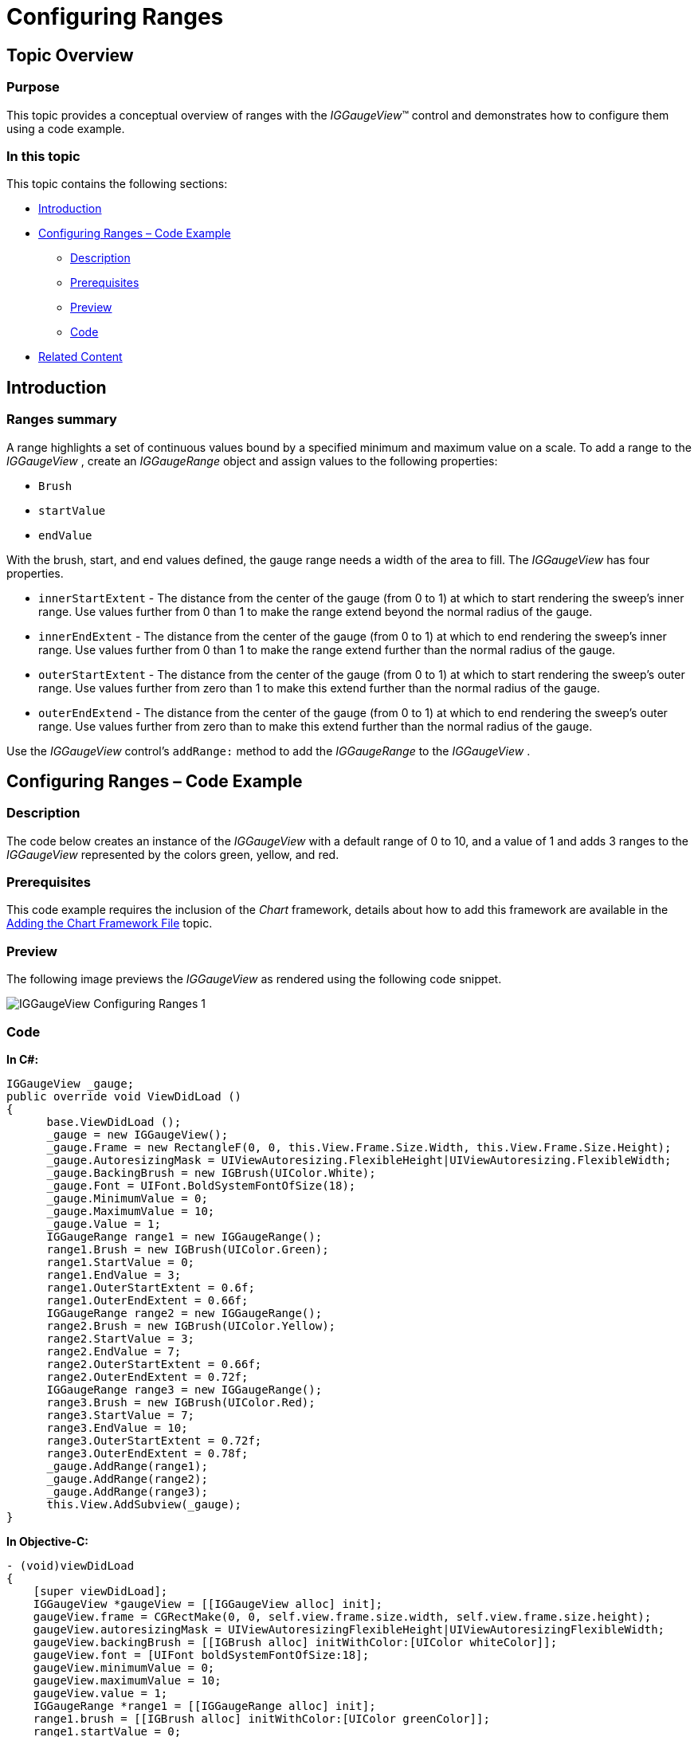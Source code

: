 ﻿////

|metadata|
{
    "name": "iggaugeview-configuring-ranges",
    "controlName": ["IGGaugeView"],
    "tags": ["Charting","How Do I","Styling"],
    "guid": "b173054f-9f20-4ade-a682-82d78c5bffe6",  
    "buildFlags": [],
    "createdOn": "2013-02-13T14:31:37.1111525Z"
}
|metadata|
////

= Configuring Ranges

== Topic Overview

=== Purpose

This topic provides a conceptual overview of ranges with the  _IGGaugeView_™ control and demonstrates how to configure them using a code example.

=== In this topic

This topic contains the following sections:

* <<_Ref324841248, Introduction >>
* <<_Ref327936206,Configuring Ranges – Code Example>>

** <<_Ref327344209,Description>>
** <<_Ref327523606,Prerequisites>>
** <<_Ref223063339,Preview>>
** <<_Ref327344217,Code>>

* <<_Ref215823716, Related Content >>

[[_Ref324841248]]
== Introduction

[[_Ref215796828]]

=== Ranges summary

A range highlights a set of continuous values bound by a specified minimum and maximum value on a scale. To add a range to the  _IGGaugeView_  , create an  _IGGaugeRange_   object and assign values to the following properties:

* `Brush`
* `startValue`
* `endValue`

With the brush, start, and end values defined, the gauge range needs a width of the area to fill. The  _IGGaugeView_   has four properties.

* `innerStartExtent` - The distance from the center of the gauge (from 0 to 1) at which to start rendering the sweep’s inner range. Use values further from 0 than 1 to make the range extend beyond the normal radius of the gauge.
* `innerEndExtent` - The distance from the center of the gauge (from 0 to 1) at which to end rendering the sweep’s inner range. Use values further from 0 than 1 to make the range extend further than the normal radius of the gauge.
* `outerStartExtent` - The distance from the center of the gauge (from 0 to 1) at which to start rendering the sweep’s outer range. Use values further from zero than 1 to make this extend further than the normal radius of the gauge.
* `outerEndExtend` - The distance from the center of the gauge (from 0 to 1) at which to end rendering the sweep’s outer range. Use values further from zero than to make this extend further than the normal radius of the gauge.

Use the  _IGGaugeView_   control’s `addRange:` method to add the  _IGGaugeRange_   to the  _IGGaugeView_  .

[[_Ref327936206]]
[[_Ref324841253]]
== Configuring Ranges – Code Example

[[_Ref327344209]]

=== Description

The code below creates an instance of the  _IGGaugeView_   with a default range of 0 to 10, and a value of 1 and adds 3 ranges to the  _IGGaugeView_   represented by the colors green, yellow, and red.

[[_Ref327523606]]

=== Prerequisites

This code example requires the inclusion of the  _Chart_   framework, details about how to add this framework are available in the link:igchartview-adding-the-chart-framework-file.html[Adding the Chart Framework File] topic.

[[_Ref223063339]]

=== Preview

The following image previews the  _IGGaugeView_   as rendered using the following code snippet.

image::images/IGGaugeView_-_Configuring_Ranges_1.png[]

[[_Ref327344217]]

=== Code

*In C#:*

[source,csharp]
----
IGGaugeView _gauge;
public override void ViewDidLoad ()
{
      base.ViewDidLoad ();
      _gauge = new IGGaugeView();
      _gauge.Frame = new RectangleF(0, 0, this.View.Frame.Size.Width, this.View.Frame.Size.Height);
      _gauge.AutoresizingMask = UIViewAutoresizing.FlexibleHeight|UIViewAutoresizing.FlexibleWidth;
      _gauge.BackingBrush = new IGBrush(UIColor.White);
      _gauge.Font = UIFont.BoldSystemFontOfSize(18);
      _gauge.MinimumValue = 0;
      _gauge.MaximumValue = 10;
      _gauge.Value = 1;
      IGGaugeRange range1 = new IGGaugeRange();
      range1.Brush = new IGBrush(UIColor.Green);
      range1.StartValue = 0;
      range1.EndValue = 3;
      range1.OuterStartExtent = 0.6f;
      range1.OuterEndExtent = 0.66f;
      IGGaugeRange range2 = new IGGaugeRange();
      range2.Brush = new IGBrush(UIColor.Yellow);
      range2.StartValue = 3;
      range2.EndValue = 7;
      range2.OuterStartExtent = 0.66f;
      range2.OuterEndExtent = 0.72f;
      IGGaugeRange range3 = new IGGaugeRange();
      range3.Brush = new IGBrush(UIColor.Red);
      range3.StartValue = 7;
      range3.EndValue = 10;
      range3.OuterStartExtent = 0.72f;
      range3.OuterEndExtent = 0.78f;
      _gauge.AddRange(range1);
      _gauge.AddRange(range2);
      _gauge.AddRange(range3);
      this.View.AddSubview(_gauge);
}
----

*In Objective-C:*

[source,csharp]
----
- (void)viewDidLoad
{
    [super viewDidLoad];
    IGGaugeView *gaugeView = [[IGGaugeView alloc] init];
    gaugeView.frame = CGRectMake(0, 0, self.view.frame.size.width, self.view.frame.size.height);
    gaugeView.autoresizingMask = UIViewAutoresizingFlexibleHeight|UIViewAutoresizingFlexibleWidth;
    gaugeView.backingBrush = [[IGBrush alloc] initWithColor:[UIColor whiteColor]];
    gaugeView.font = [UIFont boldSystemFontOfSize:18];
    gaugeView.minimumValue = 0;
    gaugeView.maximumValue = 10;
    gaugeView.value = 1;
    IGGaugeRange *range1 = [[IGGaugeRange alloc] init];
    range1.brush = [[IGBrush alloc] initWithColor:[UIColor greenColor]];
    range1.startValue = 0;
    range1.endValue = 3;
    range1.outerStartExtent = 0.6;
    range1.outerEndExtent = 0.66;
    IGGaugeRange *range2 = [[IGGaugeRange alloc] init];
    range2.brush = [[IGBrush alloc] initWithColor:[UIColor yellowColor]];
    range2.startValue = 3;
    range2.endValue = 7;
    range2.outerStartExtent = 0.66;
    range2.outerEndExtent = 0.72;
    IGGaugeRange *range3 = [[IGGaugeRange alloc] init];
    range3.brush = [[IGBrush alloc] initWithColor:[UIColor redColor]];
    range3.startValue = 7;
    range3.endValue = 10;
    range3.outerStartExtent = 0.72;
    range3.outerEndExtent = 0.78;
    [gaugeView addRange:range1];
    [gaugeView addRange:range2];
    [gaugeView addRange:range3];
    [self.view addSubview:gaugeView];
}
----

[[_Ref215823716]]
== Related Content

=== Topics

The following topic provides additional information related to this topic.

[options="header", cols="a,a"]
|====
|Topic|Purpose

| link:iggaugeview.html[IGGaugeView]
|The topics in this group cover enabling, configuring, and using the _IGGaugeView_ control’s supported features.

|====